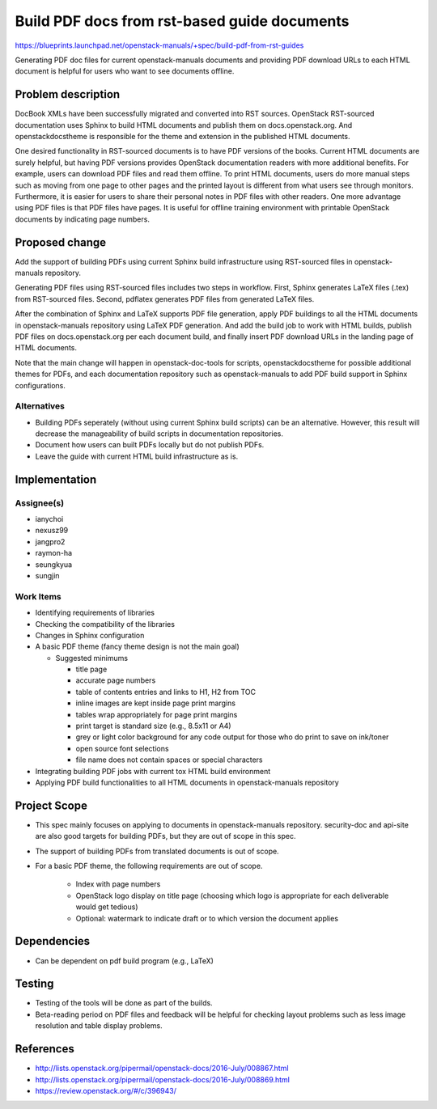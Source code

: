 ..
 This work is licensed under a Creative Commons Attribution 3.0 Unported
 License.

 http://creativecommons.org/licenses/by/3.0/legalcode

=============================================
Build PDF docs from rst-based guide documents
=============================================

https://blueprints.launchpad.net/openstack-manuals/+spec/build-pdf-from-rst-guides

Generating PDF doc files for current openstack-manuals documents
and providing PDF download URLs to each HTML document is helpful for
users who want to see documents offline.

Problem description
===================

DocBook XMLs have been successfully migrated and converted
into RST sources. OpenStack RST-sourced documentation uses Sphinx
to build HTML documents and publish them on docs.openstack.org.
And openstackdocstheme is responsible for the theme and extension
in the published HTML documents.

One desired functionality in RST-sourced documents is to have PDF
versions of the books. Current HTML documents are surely helpful,
but having PDF versions provides OpenStack documentation readers
with more additional benefits. For example, users can download PDF files
and read them offline. To print HTML documents, users do more manual
steps such as moving from one page to other pages and the printed layout
is different from what users see through monitors. Furthermore,
it is easier for users to share their personal notes in PDF files with
other readers. One more advantage using PDF files is that PDF files have
pages. It is useful for offline training environment with printable
OpenStack documents by indicating page numbers.

Proposed change
===============

Add the support of building PDFs using current Sphinx build
infrastructure using RST-sourced files in openstack-manuals repository.

Generating PDF files using RST-sourced files includes two steps in workflow.
First, Sphinx generates LaTeX files (.tex) from RST-sourced files.
Second, pdflatex generates PDF files from generated LaTeX files.

After the combination of Sphinx and LaTeX supports PDF file generation,
apply PDF buildings to all the HTML documents in openstack-manuals repository
using LaTeX PDF generation. And add the build job to work with HTML builds,
publish PDF files on docs.openstack.org per each document build,
and finally insert PDF download URLs in the landing page of HTML documents.

Note that the main change will happen in openstack-doc-tools
for scripts, openstackdocstheme for possible additional themes for PDFs,
and each documentation repository such as openstack-manuals to add
PDF build support in Sphinx configurations.

Alternatives
------------

* Building PDFs seperately (without using current Sphinx build scripts)
  can be an alternative. However, this result will decrease the manageability
  of build scripts in documentation repositories.

* Document how users can built PDFs locally but do not publish PDFs.

* Leave the guide with current HTML build infrastructure as is.

Implementation
==============

Assignee(s)
-----------

* ianychoi
* nexusz99
* jangpro2
* raymon-ha
* seungkyua
* sungjin

Work Items
----------

* Identifying requirements of libraries
* Checking the compatibility of the libraries
* Changes in Sphinx configuration
* A basic PDF theme (fancy theme design is not the main goal)

  * Suggested minimums

    * title page
    * accurate page numbers
    * table of contents entries and links to H1, H2 from TOC
    * inline images are kept inside page print margins
    * tables wrap appropriately for page print margins
    * print target is standard size (e.g., 8.5x11 or A4)
    * grey or light color background for any code output for those
      who do print to save on ink/toner
    * open source font selections
    * file name does not contain spaces or special characters

* Integrating building PDF jobs with current tox HTML build environment
* Applying PDF build functionalities to all HTML documents in
  openstack-manuals repository

Project Scope
=============

* This spec mainly focuses on applying to documents in openstack-manuals
  repository. security-doc and api-site are also good targets for building
  PDFs, but they are out of scope in this spec.
* The support of building PDFs from translated documents is out of scope.
* For a basic PDF theme, the following requirements are out of scope.

    * Index with page numbers
    * OpenStack logo display on title page
      (choosing which logo is appropriate for each deliverable would
      get tedious)
    * Optional: watermark to indicate draft or to which version
      the document applies

Dependencies
============

* Can be dependent on pdf build program (e.g., LaTeX)

Testing
=======

* Testing of the tools will be done as part of the builds.
* Beta-reading period on PDF files and feedback will be helpful
  for checking layout problems such as less image resolution and
  table display problems.

References
==========

* http://lists.openstack.org/pipermail/openstack-docs/2016-July/008867.html
* http://lists.openstack.org/pipermail/openstack-docs/2016-July/008869.html
* https://review.openstack.org/#/c/396943/
